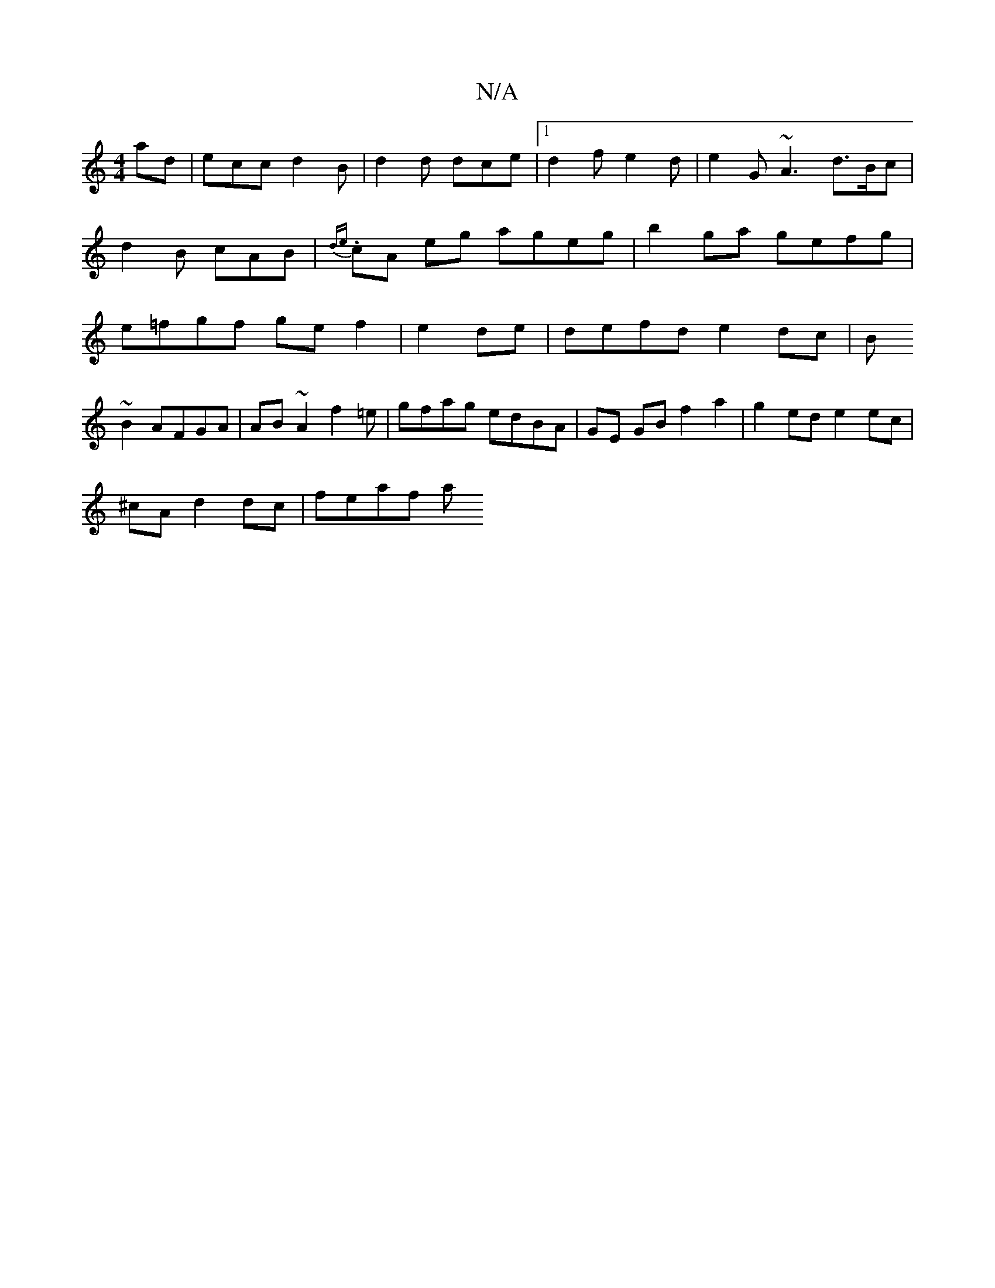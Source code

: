 X:1
T:N/A
M:4/4
R:N/A
K:Cmajor
ad | ecc d2B|d2d dce|1 d2 f e2 d | e2G ~A3 d>Bc | d2 B cAB | {de}.cA eg ageg| b2ga gefg|e=fgf ge f2 | e2 de | defd e2dc|B
~B2 AFGA | AB~A2 f2 =e|gfag edBA|GE GB f2 a2|g2 ed e2 ec |
^cA d2 dc | feaf- a
